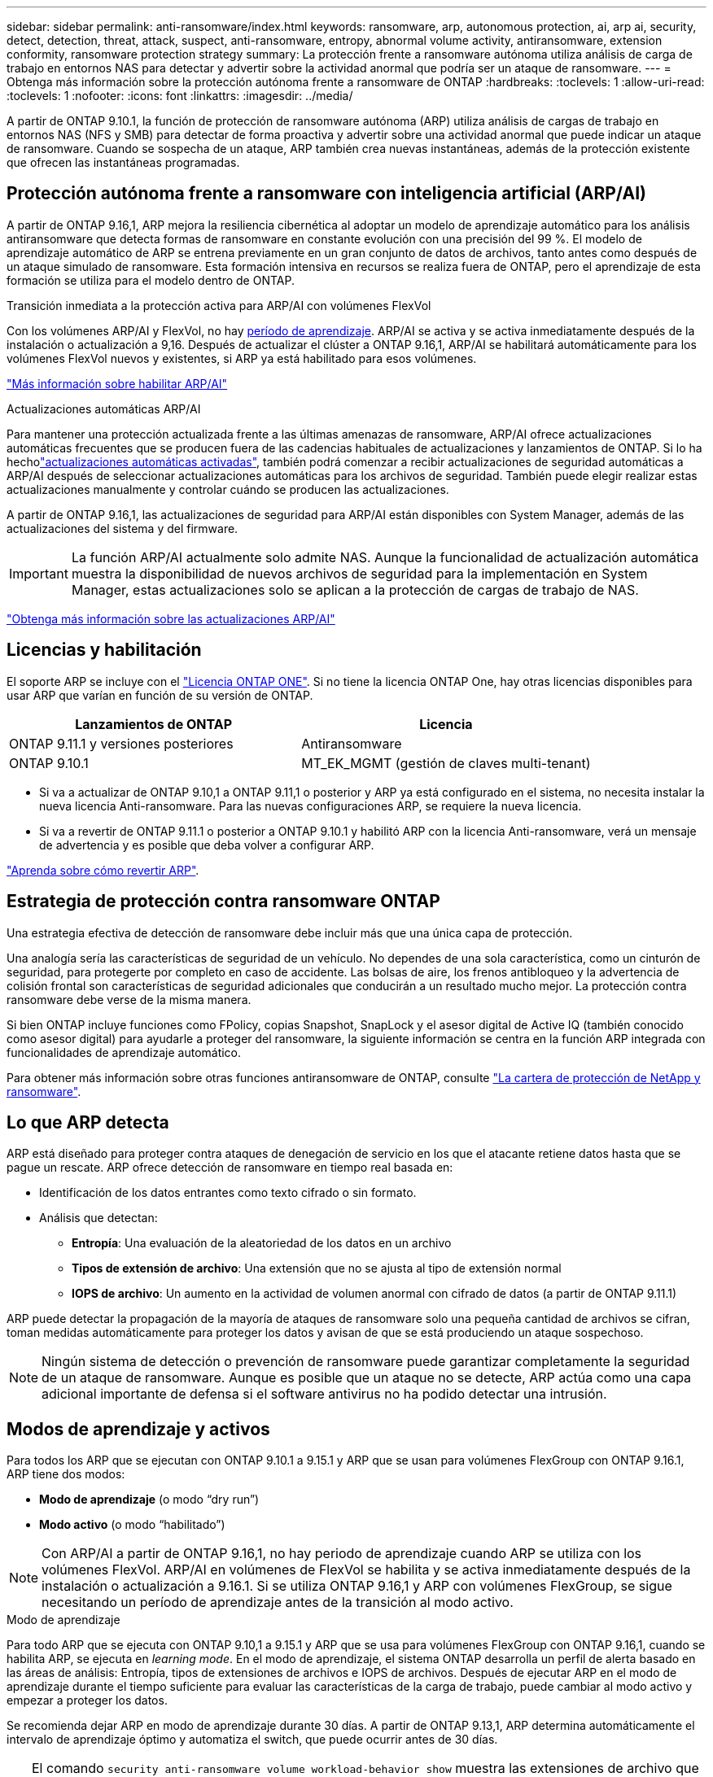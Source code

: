 ---
sidebar: sidebar 
permalink: anti-ransomware/index.html 
keywords: ransomware, arp, autonomous protection, ai, arp ai, security, detect, detection, threat, attack, suspect, anti-ransomware, entropy, abnormal volume activity, antiransomware, extension conformity, ransomware protection strategy 
summary: La protección frente a ransomware autónoma utiliza análisis de carga de trabajo en entornos NAS para detectar y advertir sobre la actividad anormal que podría ser un ataque de ransomware. 
---
= Obtenga más información sobre la protección autónoma frente a ransomware de ONTAP
:hardbreaks:
:toclevels: 1
:allow-uri-read: 
:toclevels: 1
:nofooter: 
:icons: font
:linkattrs: 
:imagesdir: ../media/


[role="lead"]
A partir de ONTAP 9.10.1, la función de protección de ransomware autónoma (ARP) utiliza análisis de cargas de trabajo en entornos NAS (NFS y SMB) para detectar de forma proactiva y advertir sobre una actividad anormal que puede indicar un ataque de ransomware. Cuando se sospecha de un ataque, ARP también crea nuevas instantáneas, además de la protección existente que ofrecen las instantáneas programadas.



== Protección autónoma frente a ransomware con inteligencia artificial (ARP/AI)

A partir de ONTAP 9.16,1, ARP mejora la resiliencia cibernética al adoptar un modelo de aprendizaje automático para los análisis antiransomware que detecta formas de ransomware en constante evolución con una precisión del 99 %. El modelo de aprendizaje automático de ARP se entrena previamente en un gran conjunto de datos de archivos, tanto antes como después de un ataque simulado de ransomware. Esta formación intensiva en recursos se realiza fuera de ONTAP, pero el aprendizaje de esta formación se utiliza para el modelo dentro de ONTAP.

.Transición inmediata a la protección activa para ARP/AI con volúmenes FlexVol
Con los volúmenes ARP/AI y FlexVol, no hay <<Modos de aprendizaje y activos,período de aprendizaje>>. ARP/AI se activa y se activa inmediatamente después de la instalación o actualización a 9,16. Después de actualizar el clúster a ONTAP 9.16,1, ARP/AI se habilitará automáticamente para los volúmenes FlexVol nuevos y existentes, si ARP ya está habilitado para esos volúmenes.

link:enable-arp-ai-with-au.html["Más información sobre habilitar ARP/AI"]

.Actualizaciones automáticas ARP/AI
Para mantener una protección actualizada frente a las últimas amenazas de ransomware, ARP/AI ofrece actualizaciones automáticas frecuentes que se producen fuera de las cadencias habituales de actualizaciones y lanzamientos de ONTAP. Si lo ha hecholink:../update/enable-automatic-updates-task.html["actualizaciones automáticas activadas"], también podrá comenzar a recibir actualizaciones de seguridad automáticas a ARP/AI después de seleccionar actualizaciones automáticas para los archivos de seguridad. También puede elegir realizar estas actualizaciones manualmente y controlar cuándo se producen las actualizaciones.

A partir de ONTAP 9.16,1, las actualizaciones de seguridad para ARP/AI están disponibles con System Manager, además de las actualizaciones del sistema y del firmware.


IMPORTANT: La función ARP/AI actualmente solo admite NAS. Aunque la funcionalidad de actualización automática muestra la disponibilidad de nuevos archivos de seguridad para la implementación en System Manager, estas actualizaciones solo se aplican a la protección de cargas de trabajo de NAS.

link:arp-ai-automatic-updates.html["Obtenga más información sobre las actualizaciones ARP/AI"]



== Licencias y habilitación

El soporte ARP se incluye con el link:https://kb.netapp.com/onprem/ontap/os/ONTAP_9.10.1_and_later_licensing_overview["Licencia ONTAP ONE"^]. Si no tiene la licencia ONTAP One, hay otras licencias disponibles para usar ARP que varían en función de su versión de ONTAP.

[cols="2*"]
|===
| Lanzamientos de ONTAP | Licencia 


 a| 
ONTAP 9.11.1 y versiones posteriores
 a| 
Antiransomware



 a| 
ONTAP 9.10.1
 a| 
MT_EK_MGMT (gestión de claves multi-tenant)

|===
* Si va a actualizar de ONTAP 9.10,1 a ONTAP 9.11,1 o posterior y ARP ya está configurado en el sistema, no necesita instalar la nueva licencia Anti-ransomware. Para las nuevas configuraciones ARP, se requiere la nueva licencia.
* Si va a revertir de ONTAP 9.11.1 o posterior a ONTAP 9.10.1 y habilitó ARP con la licencia Anti-ransomware, verá un mensaje de advertencia y es posible que deba volver a configurar ARP.


link:../revert/anti-ransomware-license-task.html["Aprenda sobre cómo revertir ARP"].



== Estrategia de protección contra ransomware ONTAP

Una estrategia efectiva de detección de ransomware debe incluir más que una única capa de protección.

Una analogía sería las características de seguridad de un vehículo. No dependes de una sola característica, como un cinturón de seguridad, para protegerte por completo en caso de accidente. Las bolsas de aire, los frenos antibloqueo y la advertencia de colisión frontal son características de seguridad adicionales que conducirán a un resultado mucho mejor. La protección contra ransomware debe verse de la misma manera.

Si bien ONTAP incluye funciones como FPolicy, copias Snapshot, SnapLock y el asesor digital de Active IQ (también conocido como asesor digital) para ayudarle a proteger del ransomware, la siguiente información se centra en la función ARP integrada con funcionalidades de aprendizaje automático.

Para obtener más información sobre otras funciones antiransomware de ONTAP, consulte link:https://docs.netapp.com/us-en/ontap-technical-reports/ransomware-solutions/ransomware-active-iq.html["La cartera de protección de NetApp y ransomware"^].



== Lo que ARP detecta

ARP está diseñado para proteger contra ataques de denegación de servicio en los que el atacante retiene datos hasta que se pague un rescate. ARP ofrece detección de ransomware en tiempo real basada en:

* Identificación de los datos entrantes como texto cifrado o sin formato.
* Análisis que detectan:
+
** **Entropía**: Una evaluación de la aleatoriedad de los datos en un archivo
** **Tipos de extensión de archivo**: Una extensión que no se ajusta al tipo de extensión normal
** **IOPS de archivo**: Un aumento en la actividad de volumen anormal con cifrado de datos (a partir de ONTAP 9.11.1)




ARP puede detectar la propagación de la mayoría de ataques de ransomware solo una pequeña cantidad de archivos se cifran, toman medidas automáticamente para proteger los datos y avisan de que se está produciendo un ataque sospechoso.


NOTE: Ningún sistema de detección o prevención de ransomware puede garantizar completamente la seguridad de un ataque de ransomware. Aunque es posible que un ataque no se detecte, ARP actúa como una capa adicional importante de defensa si el software antivirus no ha podido detectar una intrusión.



== Modos de aprendizaje y activos

Para todos los ARP que se ejecutan con ONTAP 9.10.1 a 9.15.1 y ARP que se usan para volúmenes FlexGroup con ONTAP 9.16.1, ARP tiene dos modos:

* *Modo de aprendizaje* (o modo “dry run”)
* *Modo activo* (o modo “habilitado”)



NOTE: Con ARP/AI a partir de ONTAP 9.16,1, no hay periodo de aprendizaje cuando ARP se utiliza con los volúmenes FlexVol. ARP/AI en volúmenes de FlexVol se habilita y se activa inmediatamente después de la instalación o actualización a 9.16.1. Si se utiliza ONTAP 9.16,1 y ARP con volúmenes FlexGroup, se sigue necesitando un período de aprendizaje antes de la transición al modo activo.

.Modo de aprendizaje
Para todo ARP que se ejecuta con ONTAP 9.10,1 a 9.15.1 y ARP que se usa para volúmenes FlexGroup con ONTAP 9.16,1, cuando se habilita ARP, se ejecuta en _learning mode_. En el modo de aprendizaje, el sistema ONTAP desarrolla un perfil de alerta basado en las áreas de análisis: Entropía, tipos de extensiones de archivos e IOPS de archivos. Después de ejecutar ARP en el modo de aprendizaje durante el tiempo suficiente para evaluar las características de la carga de trabajo, puede cambiar al modo activo y empezar a proteger los datos.

Se recomienda dejar ARP en modo de aprendizaje durante 30 días. A partir de ONTAP 9.13,1, ARP determina automáticamente el intervalo de aprendizaje óptimo y automatiza el switch, que puede ocurrir antes de 30 días.


TIP: El comando `security anti-ransomware volume workload-behavior show` muestra las extensiones de archivo que se han detectado en el volumen. Si ejecuta este comando al principio del modo de aprendizaje y muestra una representación precisa de los tipos de archivo, no debe utilizar esos datos como base para moverse al modo activo, ya que ONTAP sigue recopilando otras métricas. Obtenga más información sobre `security anti-ransomware volume workload-behavior show` en el link:https://docs.netapp.com/us-en/ontap-cli/security-anti-ransomware-volume-workload-behavior-show.html["Referencia de comandos del ONTAP"^].

.Modo activo
Para ARP que se ejecuta con ONTAP 9.10.1 a 9.15.1, ARP cambia a _modo activo_ después de completar el período de aprendizaje óptimo. Una vez que ARP ha cambiado al modo activo, ONTAP crea instantáneas ARP para proteger los datos si se detecta una amenaza.

En el modo activo, si una extensión de archivo se marca como anormal, debe evaluar la alerta. Puede actuar en la alerta para proteger sus datos o puede marcar la alerta como un falso positivo. Al marcar una alerta como falso positivo, se actualiza el perfil de alerta. Por ejemplo, si la alerta se activa con una nueva extensión de archivo y marca la alerta como un falso positivo, no recibirá una alerta la próxima vez que se observe la extensión de archivo.


NOTE: A partir de ONTAP 9.11.1, se pueden personalizar los parámetros de detección para ARP. Para obtener más información, consulte xref:manage-parameters-task.html[Administrar los parámetros de detección de ataques ARP].



== Evaluación de amenazas e instantáneas ARP

Cuando está activo y no está en modo de aprendizaje, ARP evalúa la probabilidad de amenaza en función de los datos entrantes medidos contra los análisis aprendidos. Se asigna una medición cuando ARP detecta una amenaza:

* *Bajo*: La detección más temprana de una anormalidad en el volumen (por ejemplo, se observa una nueva extensión de archivo en el volumen). Este nivel de detección solo está disponible en versiones anteriores a ONTAP 9.16,1 que no tienen ARP/AI.
* *Moderado*: Se observan múltiples archivos con la misma extensión de archivo Never-seen-before.
+
** En ONTAP 9.10.1, el umbral para escalar a moderado es de 100 archivos o más.
** A partir de ONTAP 9.11.1, la cantidad de archivo es modificable; su valor predeterminado es 20.




En un caso de amenaza baja, ONTAP detecta una anomalía y crea una copia Snapshot del volumen para crear el mejor punto de recuperación. ONTAP antepone el nombre de la instantánea ARP con `Anti-ransomware-backup` para que sea fácilmente identificable; por ejemplo, `Anti_ransomware_backup.2022-12-20_1248`.

La amenaza se escala a moderada después de que ONTAP ejecuta un informe de análisis para determinar si la anormalidad coincide con un perfil de ransomware. Cuando la probabilidad de ataque es moderada, ONTAP genera una notificación EMS que le solicita que evalúe la amenaza. ONTAP no envía alertas sobre amenazas bajas, sin embargo, a partir de ONTAP 9.14,1, puede xref:manage-parameters-task.html#modify-alerts[modificar la configuración de alertas]. Para obtener más información, consulte xref:respond-abnormal-task.html[Responda a actividades anormales].

Puede ver información sobre amenazas moderadas en la sección *Eventos* de System Manager o con `security anti-ransomware volume show` el comando. Los eventos de amenaza baja también se pueden ver con el `security anti-ransomware volume show` comando en versiones anteriores a ONTAP 9.16.1 que no tienen ARP/AI. Obtenga más información sobre `security anti-ransomware volume show` en el link:https://docs.netapp.com/us-en/ontap-cli/security-anti-ransomware-volume-show.html["Referencia de comandos del ONTAP"^].

Las instantáneas de ARP individuales se conservan durante dos días. Si hay varias instantáneas ARP, se retienen durante cinco días de forma predeterminada. A partir de ONTAP 9.11.1, puede modificar la configuración de retención. Para obtener más información, consulte xref:modify-automatic-shapshot-options-task.html[Modifique las opciones de snapshots].



== Cómo recuperar los datos en ONTAP después de un ataque de ransomware

Cuando se sospecha de un ataque, el sistema realiza una instantánea del volumen en ese momento y bloquea esa copia. Si el ataque se confirma más tarde, el volumen se puede restaurar mediante la instantánea ARP.

Las instantáneas bloqueadas no se pueden eliminar por medios normales. Sin embargo, si más tarde decide marcar el ataque como un falso positivo, la copia bloqueada se eliminará.

Con el conocimiento de los ficheros afectados y el tiempo de ataque, es posible recuperar de forma selectiva los ficheros afectados de varias instantáneas, en lugar de simplemente revertir todo el volumen a una de las instantáneas.

De este modo, ARP se basa en la protección de datos ONTAP y la tecnología de recuperación ante desastres demostradas para responder a ataques de ransomware. Consulte los siguientes temas para obtener más información sobre cómo recuperar datos.

* link:../data-protection/restore-contents-volume-snapshot-task.html["Recuperar desde snapshots"]
* link:https://www.netapp.com/blog/smart-ransomware-recovery["Recuperación inteligente de ransomware"^]




== Protección con verificación multiadministrador para ARP

A partir de ONTAP 9.13.1, se recomienda habilitar la verificación multiadministrador (MAV) para que se necesiten dos o más administradores de usuarios autenticados para la configuración de protección autónoma contra ransomware (ARP). Para obtener más información, consulte link:../multi-admin-verify/enable-disable-task.html["Habilite la verificación multiadministradora"].

.Información relacionada
* link:https://docs.netapp.com/us-en/ontap-cli/["Referencia de comandos del ONTAP"^]

